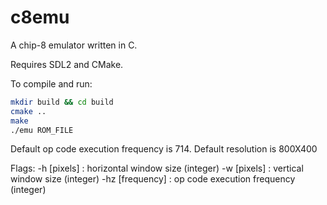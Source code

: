 * c8emu
A chip-8 emulator written in C. 

Requires SDL2 and CMake.

To compile and run:
#+BEGIN_SRC bash
mkdir build && cd build
cmake ..
make
./emu ROM_FILE
#+END_SRC

Default op code execution frequency is 714.
Default resolution is 800X400

Flags:
       -h [pixels] : horizontal window size (integer)
       -w [pixels] : vertical window size (integer)
       -hz [frequency] : op code execution frequency (integer)
